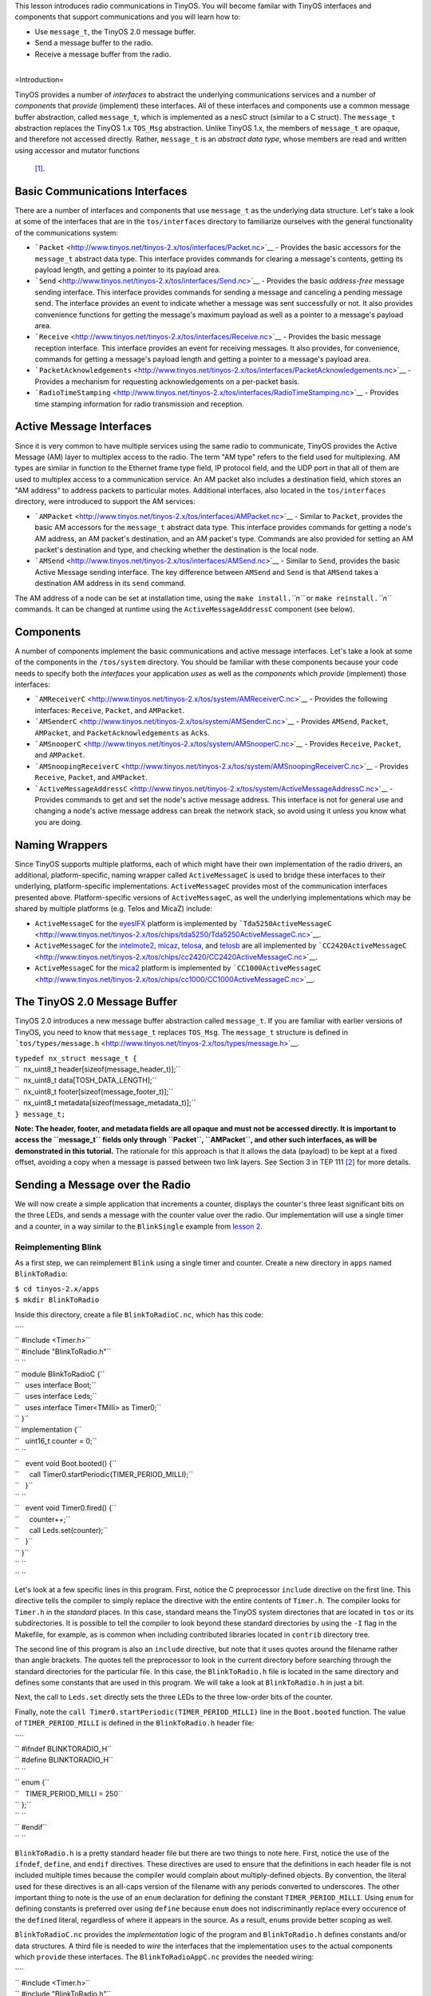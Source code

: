 This lesson introduces radio communications in TinyOS. You will become
familar with TinyOS interfaces and components that support
communications and you will learn how to:

-  Use ``message_t``, the TinyOS 2.0 message buffer.
-  Send a message buffer to the radio.
-  Receive a message buffer from the radio.

| 
| =Introduction=

TinyOS provides a number of *interfaces* to abstract the underlying
communications services and a number of *components* that *provide*
(implement) these interfaces. All of these interfaces and components use
a common message buffer abstraction, called ``message_t``, which is
implemented as a nesC struct (similar to a C struct). The ``message_t``
abstraction replaces the TinyOS 1.x ``TOS_Msg`` abstraction. Unlike
TinyOS 1.x, the members of ``message_t`` are opaque, and therefore not
accessed directly. Rather, ``message_t`` is an *abstract data type*,
whose members are read and written using accessor and mutator functions
 [1]_.

.. _basic_communications_interfaces:

Basic Communications Interfaces
===============================

There are a number of interfaces and components that use ``message_t``
as the underlying data structure. Let's take a look at some of the
interfaces that are in the ``tos/interfaces`` directory to familiarize
ourselves with the general functionality of the communications system:

-  ```Packet`` <http://www.tinyos.net/tinyos-2.x/tos/interfaces/Packet.nc>`__
   - Provides the basic accessors for the ``message_t`` abstract data
   type. This interface provides commands for clearing a message's
   contents, getting its payload length, and getting a pointer to its
   payload area.
-  ```Send`` <http://www.tinyos.net/tinyos-2.x/tos/interfaces/Send.nc>`__
   - Provides the basic *address-free* message sending interface. This
   interface provides commands for sending a message and canceling a
   pending message send. The interface provides an event to indicate
   whether a message was sent successfully or not. It also provides
   convenience functions for getting the message's maximum payload as
   well as a pointer to a message's payload area.
-  ```Receive`` <http://www.tinyos.net/tinyos-2.x/tos/interfaces/Receive.nc>`__
   - Provides the basic message reception interface. This interface
   provides an event for receiving messages. It also provides, for
   convenience, commands for getting a message's payload length and
   getting a pointer to a message's payload area.
-  ```PacketAcknowledgements`` <http://www.tinyos.net/tinyos-2.x/tos/interfaces/PacketAcknowledgements.nc>`__
   - Provides a mechanism for requesting acknowledgements on a
   per-packet basis.
-  ```RadioTimeStamping`` <http://www.tinyos.net/tinyos-2.x/tos/interfaces/RadioTimeStamping.nc>`__
   - Provides time stamping information for radio transmission and
   reception.

.. _active_message_interfaces:

Active Message Interfaces
=========================

Since it is very common to have multiple services using the same radio
to communicate, TinyOS provides the Active Message (AM) layer to
multiplex access to the radio. The term "AM type" refers to the field
used for multiplexing. AM types are similar in function to the Ethernet
frame type field, IP protocol field, and the UDP port in that all of
them are used to multiplex access to a communication service. An AM
packet also includes a destination field, which stores an "AM address"
to address packets to particular motes. Additional interfaces, also
located in the ``tos/interfaces`` directory, were introduced to support
the AM services:

-  ```AMPacket`` <http://www.tinyos.net/tinyos-2.x/tos/interfaces/AMPacket.nc>`__
   - Similar to ``Packet``, provides the basic AM accessors for the
   ``message_t`` abstract data type. This interface provides commands
   for getting a node's AM address, an AM packet's destination, and an
   AM packet's type. Commands are also provided for setting an AM
   packet's destination and type, and checking whether the destination
   is the local node.
-  ```AMSend`` <http://www.tinyos.net/tinyos-2.x/tos/interfaces/AMSend.nc>`__
   - Similar to ``Send``, provides the basic Active Message sending
   interface. The key difference between ``AMSend`` and ``Send`` is that
   ``AMSend`` takes a destination AM address in its ``send`` command.

The AM address of a node can be set at installation time, using the
``make install.``\ *``n``* or ``make reinstall.``\ *``n``* commands. It
can be changed at runtime using the ``ActiveMessageAddressC`` component
(see below).

Components
==========

A number of components implement the basic communications and active
message interfaces. Let's take a look at some of the components in the
``/tos/system`` directory. You should be familiar with these components
because your code needs to specify both the *interfaces* your
application *uses* as well as the *components* which *provide*
(implement) those interfaces:

-  ```AMReceiverC`` <http://www.tinyos.net/tinyos-2.x/tos/system/AMReceiverC.nc>`__
   - Provides the following interfaces: ``Receive``, ``Packet``, and
   ``AMPacket``.
-  ```AMSenderC`` <http://www.tinyos.net/tinyos-2.x/tos/system/AMSenderC.nc>`__
   - Provides ``AMSend``, ``Packet``, ``AMPacket``, and
   ``PacketAcknowledgements`` as ``Acks``.
-  ```AMSnooperC`` <http://www.tinyos.net/tinyos-2.x/tos/system/AMSnooperC.nc>`__
   - Provides ``Receive``, ``Packet``, and ``AMPacket``.
-  ```AMSnoopingReceiverC`` <http://www.tinyos.net/tinyos-2.x/tos/system/AMSnoopingReceiverC.nc>`__
   - Provides ``Receive``, ``Packet``, and ``AMPacket``.
-  ```ActiveMessageAddressC`` <http://www.tinyos.net/tinyos-2.x/tos/system/ActiveMessageAddressC.nc>`__
   - Provides commands to get and set the node's active message address.
   This interface is not for general use and changing a node's active
   message address can break the network stack, so avoid using it unless
   you know what you are doing.

.. _naming_wrappers:

Naming Wrappers
===============

Since TinyOS supports multiple platforms, each of which might have their
own implementation of the radio drivers, an additional,
platform-specific, naming wrapper called ``ActiveMessageC`` is used to
bridge these interfaces to their underlying, platform-specific
implementations. ``ActiveMessageC`` provides most of the communication
interfaces presented above. Platform-specific versions of
``ActiveMessageC``, as well the underlying implementations which may be
shared by multiple platforms (e.g. Telos and MicaZ) include:

-  ``ActiveMessageC`` for the
   `eyesIFX <http://www.tinyos.net/tinyos-2.x/tos/platforms/eyesIFX/ActiveMessageC.nc>`__
   platform is implemented by
   ```Tda5250ActiveMessageC`` <http://www.tinyos.net/tinyos-2.x/tos/chips/tda5250/Tda5250ActiveMessageC.nc>`__.
-  ``ActiveMessageC`` for the
   `intelmote2 <http://www.tinyos.net/tinyos-2.x/tos/platforms/intelmote2/ActiveMessageC.nc>`__,
   `micaz <http://www.tinyos.net/tinyos-2.x/tos/platforms/micaz/ActiveMessageC.nc>`__,
   `telosa <http://www.tinyos.net/tinyos-2.x/tos/platforms/telosa/ActiveMessageC.nc>`__,
   and
   `telosb <http://www.tinyos.net/tinyos-2.x/tos/platforms/telosa/ActiveMessageC.nc>`__
   are all implemented by
   ```CC2420ActiveMessageC`` <http://www.tinyos.net/tinyos-2.x/tos/chips/cc2420/CC2420ActiveMessageC.nc>`__.
-  ``ActiveMessageC`` for the
   `mica2 <http://www.tinyos.net/tinyos-2.x/tos/platforms/mica2/ActiveMessageC.nc>`__
   platform is implemented by
   ```CC1000ActiveMessageC`` <http://www.tinyos.net/tinyos-2.x/tos/chips/cc1000/CC1000ActiveMessageC.nc>`__.

.. _the_tinyos_2.0_message_buffer:

The TinyOS 2.0 Message Buffer
=============================

TinyOS 2.0 introduces a new message buffer abstraction called
``message_t``. If you are familiar with earlier versions of TinyOS, you
need to know that ``message_t`` replaces ``TOS_Msg``. The ``message_t``
structure is defined in
```tos/types/message.h`` <http://www.tinyos.net/tinyos-2.x/tos/types/message.h>`__.

| ``typedef nx_struct message_t {``
| ``  nx_uint8_t header[sizeof(message_header_t)];``
| ``  nx_uint8_t data[TOSH_DATA_LENGTH];``
| ``  nx_uint8_t footer[sizeof(message_footer_t)];``
| ``  nx_uint8_t metadata[sizeof(message_metadata_t)];``
| ``} message_t;``

**Note: The header, footer, and metadata fields are all opaque and must
not be accessed directly. It is important to access the ``message_t``
fields only through ``Packet``, ``AMPacket``, and other such interfaces,
as will be demonstrated in this tutorial.** The rationale for this
approach is that it allows the data (payload) to be kept at a fixed
offset, avoiding a copy when a message is passed between two link
layers. See Section 3 in TEP 111 [2]_ for more details.

.. _sending_a_message_over_the_radio:

Sending a Message over the Radio
================================

We will now create a simple application that increments a counter,
displays the counter's three least significant bits on the three LEDs,
and sends a message with the counter value over the radio. Our
implementation will use a single timer and a counter, in a way similar
to the ``BlinkSingle`` example from `lesson
2 <Modules_and_the_TinyOS_Execution_Model>`__.

.. _reimplementing_blink:

Reimplementing Blink
--------------------

As a first step, we can reimplement ``Blink`` using a single timer and
counter. Create a new directory in ``apps`` named ``BlinkToRadio``:

| ``$ cd tinyos-2.x/apps``
| ``$ mkdir BlinkToRadio``

Inside this directory, create a file ``BlinkToRadioC.nc``, which has
this code:

| ````
| `` #include <Timer.h>``
| `` #include "BlinkToRadio.h"``
| `` ``
| `` module BlinkToRadioC {``
| ``   uses interface Boot;``
| ``   uses interface Leds;``
| ``   uses interface Timer<TMilli> as Timer0;``
| `` }``
| `` implementation {``
| ``   uint16_t counter = 0;``
| `` ``
| ``   event void Boot.booted() {``
| ``     call Timer0.startPeriodic(TIMER_PERIOD_MILLI);``
| ``   }``
| `` ``
| ``   event void Timer0.fired() {``
| ``     counter++;``
| ``     call Leds.set(counter);``
| ``   }``
| `` }``
| `` ``
| `` ``

Let's look at a few specific lines in this program. First, notice the C
preprocessor ``include`` directive on the first line. This directive
tells the compiler to simply replace the directive with the entire
contents of ``Timer.h``. The compiler looks for ``Timer.h`` in the
*standard* places. In this case, standard means the TinyOS system
directories that are located in ``tos`` or its subdirectories. It is
possible to tell the compiler to look beyond these standard directories
by using the ``-I`` flag in the Makefile, for example, as is common when
including contributed libraries located in ``contrib`` directory tree.

The second line of this program is also an ``include`` directive, but
note that it uses quotes around the filename rather than angle brackets.
The quotes tell the preprocessor to look in the current directory before
searching through the standard directories for the particular file. In
this case, the ``BlinkToRadio.h`` file is located in the same directory
and defines some constants that are used in this program. We will take a
look at ``BlinkToRadio.h`` in just a bit.

Next, the call to ``Leds.set`` directly sets the three LEDs to the three
low-order bits of the counter.

Finally, note the ``call Timer0.startPeriodic(TIMER_PERIOD_MILLI)`` line
in the ``Boot.booted`` function. The value of ``TIMER_PERIOD_MILLI`` is
defined in the ``BlinkToRadio.h`` header file:

| ````
| `` #ifndef BLINKTORADIO_H``
| `` #define BLINKTORADIO_H``
| `` ``
| `` enum {``
| ``   TIMER_PERIOD_MILLI = 250``
| `` };``
| `` ``
| `` #endif``
| `` ``

``BlinkToRadio.h`` is a pretty standard header file but there are two
things to note here. First, notice the use of the ``ifndef``,
``define``, and ``endif`` directives. These directives are used to
ensure that the definitions in each header file is not included multiple
times because the compiler would complain about multiply-defined
objects. By convention, the literal used for these directives is an
all-caps version of the filename with any periods converted to
underscores. The other important thing to note is the use of an ``enum``
declaration for defining the constant ``TIMER_PERIOD_MILLI``. Using
``enum`` for defining constants is preferred over using ``define``
because ``enum`` does not indiscriminantly replace every occurence of
the ``define``\ d literal, regardless of where it appears in the source.
As a result, ``enum``\ s provide better scoping as well.

``BlinkToRadioC.nc`` provides the *implementation* logic of the program
and ``BlinkToRadio.h`` defines constants and/or data structures. A third
file is needed to *wire* the interfaces that the implementation ``uses``
to the actual components which ``provide`` these interfaces. The
``BlinkToRadioAppC.nc`` provides the needed wiring:

| ````
| `` #include <Timer.h>``
| `` #include "BlinkToRadio.h"``
| `` ``
| `` configuration BlinkToRadioAppC {``
| `` }``
| `` implementation {``
| ``   components MainC;``
| ``   components LedsC;``
| ``   components BlinkToRadioC as App;``
| ``   components new TimerMilliC() as Timer0;``
| `` ``
| ``   App.Boot -> MainC;``
| ``   App.Leds -> LedsC;``
| ``   App.Timer0 -> Timer0;``
| `` }``
| `` ``

The ``BlinkToRadioAppC`` should look familiar to you since it is
essentially a subset of the ``Blink`` application/configuration from an
earlier lesson.

These three files constitute all of the application code: the only other
thing it needs is a Makefile. Create a file named ``Makefile``. For an
application as simple as this one, the Makefile is very short:

| ``COMPONENT=BlinkToRadioAppC``
| ``include $(MAKERULES)``

The first line tells the TinyOS make system that the top-level
application component is BlinkToRadioAppC. The second line loads in the
TinyOS build system, which has all of the rules for building and
installing on different platforms.

.. _defining_a_message_structure:

Defining a Message Structure
----------------------------

Now that ``Blink`` has been reimplemented using a single timer and
counter, we can now turn our attention to defining a message format to
send data over the radio. Our message will send both the node id and the
counter value over the radio. Rather than directly writing and reading
the payload area of the ``message_t`` with this data, we will use a
structure to hold them and then use structure assignment to copy the
data into the message payload area. Using a structure allows reading and
writing the message payload more conveniently when your message has
multiple fields or multi-byte fields (like uint16_t or uint32_t) because
you can avoid reading and writing bytes from/to the payload using
indices and then shifting and adding (e.g.
``uint16_t x = data[0] << 8 + data[1]``). Even for a message with a
single field, you should get used to using a structure because if you
ever add more fields to your message or move any of the fields around,
you will need to manually update all of the payload position indices if
you read and write the payload at a byte level. Using structures is
straightforward. To define a message structure with a ``uint16_t`` node
id and a ``uint16_t`` counter in the payload, we add the following lines
to ``BlinkToRadio.h``, just before the ``endif`` directive:

| ``typedef nx_struct BlinkToRadioMsg {``
| ``  nx_uint16_t nodeid;``
| ``  nx_uint16_t counter;``
| ``} BlinkToRadioMsg;``

If this code doesn't look even vaguely familiar, you should spend a few
minutes reading up on C structures. If you are familiar with C
structures, this syntax should look familar but the ``nx_`` prefix on
the keywords ``struct`` and ``uint16_t`` should stand out. The ``nx_``
prefix is specific to the nesC language and signifies that the
``struct`` and ``uint16_t`` are *external types*  [3]_ [4]_. External
types have the same representation on all platforms. The nesC compiler
generates code that transparently reorders access to ``nx_`` data types
and eliminates the need to manually address endianness and alignment
(extra padding in structs present on some platforms) issues. So what is
endianness? Read on...

Different processors represent numbers in different ways in their
memory: some processors use a "big endian" representation which means
that the most significant byte of a multi-byte (e.g. 16- or 32-bit)
number is located at a lower memory address than the least significant
byte, while "little endian" stores data in exactly the opposite order. A
problem arises when data is serialized and sent over the network because
different processors will decode the same set of bytes in different
ways, depending on their "endianness." The main difficulty endianness
presents is that it requires operations to rearrange byte orders to
match the network protocol specification or the processor architecture
-- an annoying and error-prone process. The ``htons``, ``htonl``,
``ntohs``, and ``ntohl`` calls used with the sockets API are an example
of platform-specific calls that convert between network and host byte
orders, but you have to remember to use them. The nesC programming
language takes a different approach to the problem and defines *external
types* which allow the programmer to avoid dealing with byte reordering.
In particular, the ``nx_`` prefix on a type (e.g. ``nx_uint16_t``)
indicates the field is to be serialized in big endian format. In
contrast, the ``nxle_`` prefix signifies that the field is serialized in
little endian format.

.. _sending_a_message:

Sending a Message
-----------------

Now that we have defined a message type for our application,
``BlinkToRadioMsg``, we will next see how to send the message over the
radio. Before beginning, let's review the purpose of the application. We
want a timer-driven system in which every firing of the timer results in
(i) incrementing a counter, (ii) displaying the three lowest bits of the
counter on the LEDs, and (iii) transmitting the node's id and counter
value over the radio. To implement this program, we follow a number of
simple steps, as described in the next paragraph.

First, we need to identify the interfaces (and components) that provide
access to the radio and allow us to manipulate the ``message_t`` type.
Second, we must update the ``module`` block in the ``BlinkToRadioC.nc``
by adding ``uses`` statements for the interfaces we need. Third, we need
to declare new variables and add any initialization and start/stop code
that is needed by the interfaces and components. Fourth, we must add any
calls to the component interfaces we need for our application. Fifth, we
need to implement any events specified in the interfaces we plan on
using. Sixth, the ``implementation`` block of the application
configuration file, ``BlinkToRadioApp.c``, must be updated by adding a
``components`` statement for each component we use that provides one of
the interfaces we chose earlier. Finally, we need to wire the interfaces
used by the application to the components which provide those
interfaces.

Let's walk through the steps, one-by-one:

#. **Identify the interfaces (and components) that provide access to the
   radio and allow us to manipulate the ``message_t`` type.**
   We will use the ``AMSend`` interface to send packets as well as the
   ``Packet`` and ``AMPacket`` interfaces to access the ``message_t``
   abstract data type. Although it is possible to wire directly to the
   ``ActiveMessageC`` component, we will instead use the ``AMSenderC``
   component. However, we still need to start the radio using the
   ``ActiveMessageC.SplitControl`` interface.The reason for using
   ``AMSenderC`` is because it provides a virtualized abstraction.
   Earlier versions of TinyOS did not virtualize access to the radio, so
   it was possible for two components that were sharing the radio to
   interfere with each other. It was not at all uncommon for one
   component to discover the radio was busy because some other
   component, unknown to the first component, was accessing the active
   message layer. Radio virtualization was introduced in TinyOS 2.0 to
   address this interference and ``AMSenderC`` was written to provide
   this virtualization. Every user of ``AMSenderC`` is provided with a
   1-deep queue and the queues of all users are serviced in a fair
   manner.
#. **Update the ``module`` block in the ``BlinkToRadioC.nc`` by adding
   ``uses`` statements for the interfaces we need:**

module BlinkToRadioC {

| ``  ...``
| ``  uses interface Packet;``
| ``  uses interface AMPacket;``
| ``  uses interface AMSend;``
| ``  uses interface SplitControl as AMControl;``
| ``}``

Note that ``SplitControl`` has been renamed to ``AMControl`` using the
``as`` keyword. nesC allows interfaces to be renamed in this way for
several reasons. First, it often happens that two or more components
that are needed in the same module provide the same interface. The
``as`` keyword allows one or more such names to be changed to distinct
names so that they can each be addressed individually. Second,
interfaces are sometimes renamed to something more meaningful. In our
case, ``SplitControl`` is a general interface used for starting and
stopping components, but the name ``AMControl`` is a mnemonic to remind
us that the particular instance of ``SplitControl`` is used to control
the ``ActiveMessageC`` component.

.. raw:: html

   <li>

| **Declare any new variables and add any needed initialization code.**
| First, we need to declare some new module-scope variables. We need a
  ``message_t`` to hold our data for transmission. We also need a flag
  to keep track of when the radio is busy sending. These declarations
  need to be added in the ``implementation`` block of
  ``BlinkToRadioC.nc``:

.. raw:: html

   </li>

| ``implementation {``
| ``  bool busy = FALSE;``
| ``  message_t pkt;``
| ``  ...``
| ``}``

Next, we need to handle the initialization of the radio. The radio needs
to be started when the system is booted so we must call
``AMControl.start`` inside ``Boot.booted``. The only complication is
that in our current implementation, we start a timer inside
``Boot.booted`` and we are planning to use this timer to send messages
over the radio but the radio can't be used until it has completed
starting up. The radio signals that it has completed starting through
the ``AMControl.startDone`` event. To ensure that we do not start using
the radio before it is ready, we need to postpone starting the timer
until after the radio has completed starting. We can accomplish this by
moving the call to start the timer, which is now inside ``Boot.booted``,
to ``AMControl.startDone``, giving us a new ``Boot.booted`` with the
following body:

| ``  event void Boot.booted() {``
| ``    call AMControl.start();``
| ``  }``

We also need to implement the ``AMControl.startDone`` and
``AMControl.stopDone`` event handlers, which have the following bodies:

| ``  event void AMControl.startDone(error_t err) {``
| ``    if (err == SUCCESS) {``
| ``      call Timer0.startPeriodic(TIMER_PERIOD_MILLI);``
| ``    }``
| ``    else {``
| ``      call AMControl.start();``
| ``    }``
| ``  }``
| ``  event void AMControl.stopDone(error_t err) {``
| ``  }``

If the radio is started successfully, ``AMControl.startDone`` will be
called with the ``error_t`` parameter set to a value of ``SUCCESS``. If
the radio starts successfully, then it is appropriate to start the
timer. If, however, the radio does not start successfully, then it
obviously cannot be used so we try again to start it. This process
continues until the radio starts, and ensures that the node software
doesn't run until the key components have started successfully. If the
radio doesn't start at all, a human operator might notice that the LEDs
are not blinking as they are supposed to, and might try to debug the
problem.

.. raw:: html

   <li>

| **Add any program logic and calls to the used interfaces we need for
  our application.**
| Since we want to transmit the node's id and counter value every time
  the timer fires, we need to add some code to the ``Timer0.fired``
  event handler:

.. raw:: html

   </li>

| ``event void Timer0.fired() {``
| ``  ...``
| ``  if (!busy) {``
| ``    BlinkToRadioMsg* btrpkt = (BlinkToRadioMsg*)(call Packet.getPayload(&pkt, sizeof (BlinkToRadioMsg)));``
| ``    btrpkt->nodeid = TOS_NODE_ID;``
| ``    btrpkt->counter = counter;``
| ``    if (call AMSend.send(AM_BROADCAST_ADDR, &pkt, sizeof(BlinkToRadioMsg)) == SUCCESS) {``
| ``      busy = TRUE;``
| ``    }``
| ``  }``
| ``}``

This code performs several operations. First, it ensures that a message
transmission is not in progress by checking the busy flag. Then it gets
the packet's payload portion and casts it to a pointer to the previously
declared ``BlinkToRadioMsg`` external type. It can now use this pointer
to initialise the packet's fields, and then send the packet by calling
``AMSend.send``. The packet is sent to all nodes in radio range by
specyfing ``AM_BROADCAST_ADDR`` as the destination address. Finally, the
test against SUCCESS verifies that the AM layer accepted the message for
transmission. If so, the busy flag is set to true. For the duration of
the send attempt, the packet is owned by the radio, and user code must
not access it. Note that we could have avoided using the ``Packet``
interface, as it's ``getPayload`` command is repeated within ``AMSend``.

.. raw:: html

   <li>

| **Implement any (non-initialization) events specified in the
  interfaces we plan on using.**
| Looking through the ``Packet``, ``AMPacket``, and ``AMSend``
  interfaces, we see that there is only one ``event`` we need to worry
  about, ``AMSend.sendDone``:

.. raw:: html

   </li>

| ``  /**``
| ``   * Signaled in response to an accepted send request. msg is``
| ``   * the message buffer sent, and error indicates whether``
| ``   * the send was successful.``
| ``   *``
| ``   * @param  msg   the packet which was submitted as a send request``
| ``   * @param  error SUCCESS if it was sent successfully, FAIL if it was not,``
| ``   *               ECANCEL if it was cancelled``
| ``   * @see send``
| ``   * @see cancel``
| ``   */``
| ``  event void sendDone(message_t* msg, error_t error);``

This event is signaled after a message transmission attempt. In addition
to signaling whether the message was transmitted successfully or not,
the event also returns ownership of ``msg`` from ``AMSend`` back to the
component that originally called the ``AMSend.send`` command. Therefore
``sendDone`` handler needs to clear the ``busy`` flag to indicate that
the message buffer can be reused:

| ``  event void AMSend.sendDone(message_t* msg, error_t error) {``
| ``    if (&pkt == msg) {``
| ``      busy = FALSE;``
| ``    }``
| ``  }``

Note the check to ensure the message buffer that was signaled is the
same as the local message buffer. This test is needed because if two
components wire to the same ``AMSend``, *both* will receive a
``sendDone`` event after *either* component issues a ``send`` command.
Since a component writer has no way to enforce that her component will
not be used in this manner, a defensive style of programming that
verifies that the sent message is the same one that is being signaled is
required.

.. raw:: html

   <li>

| **Update the ``implementation`` block of the application configuration
  file by adding a ``components`` statement for each component used that
  provides one of the interfaces chosen earlier.**
| The following lines can be added just below the existing
  ``components`` declarations in the ``implementation`` block of
  ``BlinkToRadioAppC.nc``:

.. raw:: html

   </li>

| ``implementation {``
| ``  ...``
| ``  components ActiveMessageC;``
| ``  components new AMSenderC(AM_BLINKTORADIO);``
| ``  ...``
| ``}``

These statements indicate that two components, ``ActiveMessageC`` and
``AMSenderC``, will provide the needed interfaces. However, note the
slight difference in their syntax. ``ActiveMessageC`` is a singleton
component that is defined once for each type of hardware platform.
``AMSenderC`` is a generic, parameterized component. The ``new`` keyword
indicates that a new instance of ``AMSenderC`` will be created. The
``AM_BLINKTORADIO`` parameter indicates the AM type of the
``AMSenderC``. We can extend the ``enum`` in the ``BlinkToRadio.h``
header file to incorporate the value of ``AM_BLINKTORADIO``:

| ``...``
| ``enum {``
| ``  AM_BLINKTORADIO = 6,``
| ``  TIMER_PERIOD_MILLI = 250``
| ``};``
| ``...``

.. raw:: html

   <li>

| **Wire the the interfaces used by the application to the components
  which provide those interfaces.**
| The following lines will wire the used interfaces to the providing
  components. These lines should be added to the bottom of the
  ``implementation`` block of ``BlinkToRadioAppC.nc``:

.. raw:: html

   </li>

| ``implementation {``
| ``  ...``
| ``  App.Packet -> AMSenderC;``
| ``  App.AMPacket -> AMSenderC;``
| ``  App.AMSend -> AMSenderC;``
| ``  App.AMControl -> ActiveMessageC;``
| ``}``

.. raw:: html

   </ol>

.. _receiving_a_message_over_the_radio:

Receiving a Message over the Radio
==================================

Now that we have an application that is transmitting messages, we can
add some code to receive and process the messages. Let's write code
that, upon receiving a message, sets the LEDs to the three least
significant bits of the counter in the message. To make this application
interesting, we will want to remove the line
[STRIKEOUT:``call``\ ````\ ``Leds.set(counter);``] from the
``Timer0.fired`` event handler. Otherwise, both the timer events and
packet receptions will update the LEDs and the resulting effect will be
bizarre.

If two motes are programmed with our modified application, then each
will display the other mote's counter value. If the motes go out of
radio range, then the LEDs will stop changing. You can even investigate
link asymmetry by trying to get one mote's LEDs to keep blinking while
the other mote's LEDs stop blinking. This would indicate that the link
from the non-blinking mote to blinking mote was available but that the
reverse channel was no longer available.

#. **Identify the interfaces (and components) that provide access to the
   radio and allow us to manipulate the ``message_t`` type.**
   We will use the ``Receive`` interface to receive packets.
#. **Update the module block in the BlinkToRadioC.nc by adding uses
   statements for the interfaces we need:**

module BlinkToRadioC {

| ``  ...``
| ``  uses interface Receive;``
| ``}``

.. raw:: html

   <li>

| **Declare any new variables and add any needed initialization code.**
| We will not require any new variables to receive and process messages
  from the radio.

.. raw:: html

   <li>

| **Add any program logic and calls to the used interfaces we need for
  our application.**
| Message reception is an event-driven process so we do not need to call
  any commands on the ``Receive``.

.. raw:: html

   <li>

| **Implemement any (non-initialization) events specified in the
  interfaces we plan on using.**
| We need to implement the ``Receive.receive`` event handler:

.. raw:: html

   </li>

| ``event message_t* Receive.receive(message_t* msg, void* payload, uint8_t len) {``
| ``  if (len == sizeof(BlinkToRadioMsg)) {``
| ``    BlinkToRadioMsg* btrpkt = (BlinkToRadioMsg*)payload;``
| ``    call Leds.set(btrpkt->counter);``
| ``  }``
| ``  return msg;``
| ``}``

The ``receive`` event handler performs some simple operations. First, we
need to ensure that the length of the message is what is expected. Then,
the message payload is cast to a structure pointer of type
``BlinkToRadioMsg*`` and assigned to a local variable. Then, the counter
value in the message is used to set the states of the three LEDs.Note
that we can safely manipulate the ``counter`` variable outside of an
atomic section. The reason is that receive event executes in task
context rather than interrupt context (events that have the ``async``
keyword can execute in interrupt context). Since the TinyOS execution
model allows only one task to execute at a time, if all accesses to a
variable occur in task context, then no race conditions will occur for
that variable. Since all accesses to ``counter`` occur in task context,
no critical sections are needed when accessing it.

.. raw:: html

   <li>

| **Update the implementation block of the application configuration
  file by adding a components statement for each component used that
  provides one of the interfaces chosen earlier.**
| The following lines can be added just below the existing
  ``components`` declarations in the implementation block of
  ``BlinkToRadioAppC.nc``:

.. raw:: html

   </li>

| ``implementation {``
| ``  ...``
| ``  components new AMReceiverC(AM_BLINKTORADIO);``
| ``  ...``
| ``}``

This statement means that a new instance of ``AMReceiverC`` will be
created. ``AMReceiver`` is a generic, parameterized component. The
``new`` keyword indicates that a new instance of ``AMReceiverC`` will be
created. The ``AM_BLINKTORADIO`` parameter indicates the AM type of the
``AMReceiverC`` and is chosen to be the same as that used for the
``AMSenderC`` used earlier, which ensures that the same AM type is being
used for both transmissions and receptions. ``AM_BLINKTORADIO`` is
defined in the ``BlinkToRadio.h`` header file.

.. raw:: html

   <li>

| **Wire the the interfaces used by the application to the components
  which provide those interfaces.**
| Update the wiring by insert the following line just before the closing
  brace of the ``implementation`` block in BlinkToRadioAppC:

.. raw:: html

   </li>

| ``implementation {``
| ``  ...``
| ``  App.Receive -> AMReceiverC;``
| ``}``

.. raw:: html

   <li>

| **Test your application!**
| Testing your application is easy. Get two motes. They can be mica2,
  micaz, telosa, telosb, or tmote. For this exercise, let's assume that
  the motes are telosb (if not, skip past the motelist part and program
  the mote using whatever the appropriate programmer parameters are for
  your hardware). Assuming you are using a telosb, first open a Cygwin
  or Linux shell and cd to the ``apps/tutorials/BlinkToRadio``
  directory. Then, insert the first telosb mote into an available USB
  port on the PC and type ``motelist`` the at the Cygwin or Linux prompt
  ($). You should see exactly one mote listed. For example:

.. raw:: html

   </li>

| ``$ motelist``
| ``Reference  CommPort   Description``
| ``---------- ---------- ----------------------------------------``
| ``UCC89MXV   COM17      Telos (Rev B 2004-09-27)``

Now, assuming you are in the ``apps/tutorials/BlinkToRadio`` directory,
type ``make telosb install,1``. You should see a lot text scroll by that
looks something like:

| ``$ make telosb install,1``
| ``mkdir -p build/telosb``
| ``    compiling BlinkToRadioAppC to a telosb binary``
| ``ncc -o build/telosb/main.exe -Os -O -mdisable-hwmul -Wall -Wshadow -DDEF_TOS_AM_GROUP=0x7d ``
| ``-Wnesc-all -target=telosb -fnesc-cfile=build/telosb/app.c -board=   BlinkToRadioAppC.nc -lm``
| ``    compiled BlinkToRadioAppC to build/telosb/main.exe``
| ``            9040 bytes in ROM``
| ``             246 bytes in RAM``
| ``msp430-objcopy --output-target=ihex build/telosb/main.exe build/telosb/main.ihex``
| ``    writing TOS image``
| ``tos-set-symbols --objcopy msp430-objcopy --objdump msp430-objdump --target ihex build/telosb/main.ihex ``
| ``build/telosb/main.ihex.out-1 TOS_NODE_ID=1 ActiveMessageAddressC$addr=1``
| ``    found mote on COM17 (using bsl,auto)``
| ``    installing telosb binary using bsl``
| ``tos-bsl --telosb -c 16 -r -e -I -p build/telosb/main.ihex.out-1``
| ``MSP430 Bootstrap Loader Version: 1.39-telos-8``
| ``Mass Erase...``
| ``Transmit default password ...``
| ``Invoking BSL...``
| ``Transmit default password ...``
| ``Current bootstrap loader version: 1.61 (Device ID: f16c)``
| ``Changing baudrate to 38400 ...``
| ``Program ...``
| ``9072 bytes programmed.``
| ``Reset device ...``
| ``rm -f build/telosb/main.exe.out-1 build/telosb/main.ihex.out-1``

Now, remove the first telosb from the USB port, insert the batteries,
and set it aside. Insert the second telos into the USB port and once
again type ``motelist``. You should again see something like:

| ``$ motelist``
| ``Reference  CommPort   Description``
| ``---------- ---------- ----------------------------------------``
| ``UC9VN03I   COM14      Telos (Rev B 2004-09-27)``

Finally, type ``make telosb reinstall,2`` and you should once again see
something like the following scroll by:

| ``$ make telosb reinstall,2``
| ``tos-set-symbols --objcopy msp430-objcopy --objdump msp430-objdump --target ihex build/telosb/main.ihex ``
| ``build/telosb/main.ihex.out-2 TOS_NODE_ID=2 ActiveMessageAddressC$addr=2``
| ``    found mote on COM14 (using bsl,auto)``
| ``    installing telosb binary using bsl``
| ``tos-bsl --telosb -c 13 -r -e -I -p build/telosb/main.ihex.out-2``
| ``MSP430 Bootstrap Loader Version: 1.39-telos-8``
| ``Mass Erase...``
| ``Transmit default password ...``
| ``Invoking BSL...``
| ``Transmit default password ...``
| ``Current bootstrap loader version: 1.61 (Device ID: f16c)``
| ``Changing baudrate to 38400 ...``
| ``Program ...``
| ``9072 bytes programmed.``
| ``Reset device ...``
| ``rm -f build/telosb/main.exe.out-2 build/telosb/main.ihex.out-2``

**At this point, both motes should be blinking their LEDs.** If you
press the RESET button on either telosb, then the LEDs on the *other*
telosb will pause on whatever was being displayed at the moment you
pressed RESET. When you release the RESET button, the paused mote will
be reset and then resume counting from one.

.. raw:: html

   </ol>

Conclusions
===========

This lesson has introduced radio communications in TinyOS 2.x.

.. _related_documentation:

Related Documentation
=====================

.. raw:: html

   <references/>

--------------

.. raw:: html

   <center>

< `Previous Lesson <Modules_and_the_TinyOS_Execution_Model>`__ \|
`Top <Mote-mote_radio_communication#Introduction>`__ \| `Next
Lesson <Mote-PC_serial_communication_and_SerialForwarder>`__\ **>**

.. raw:: html

   </center>

.. [1]
   `TEP 111:
   message_t <http://www.tinyos.net/tinyos-2.x/doc/html/tep111.html>`__

.. [2]

.. [3]
   **Programming Hint 15:**\ \ Always use platform independent types
   when defining message formats. From Phil Levis' `TinyOS
   Programming <http://csl.stanford.edu/~pal/pubs/tinyos-programming-1-0.pdf>`__

.. [4]
   **Programming Hint 16:**\ \ If you have to perform significant
   computation on a platform independent type or access it many
   (hundreds or more) times, then temporarily copying it to a native
   type can be a good idea. From Phil Levis' `TinyOS
   Programming <http://csl.stanford.edu/~pal/pubs/tinyos-programming-1-0.pdf>`__
